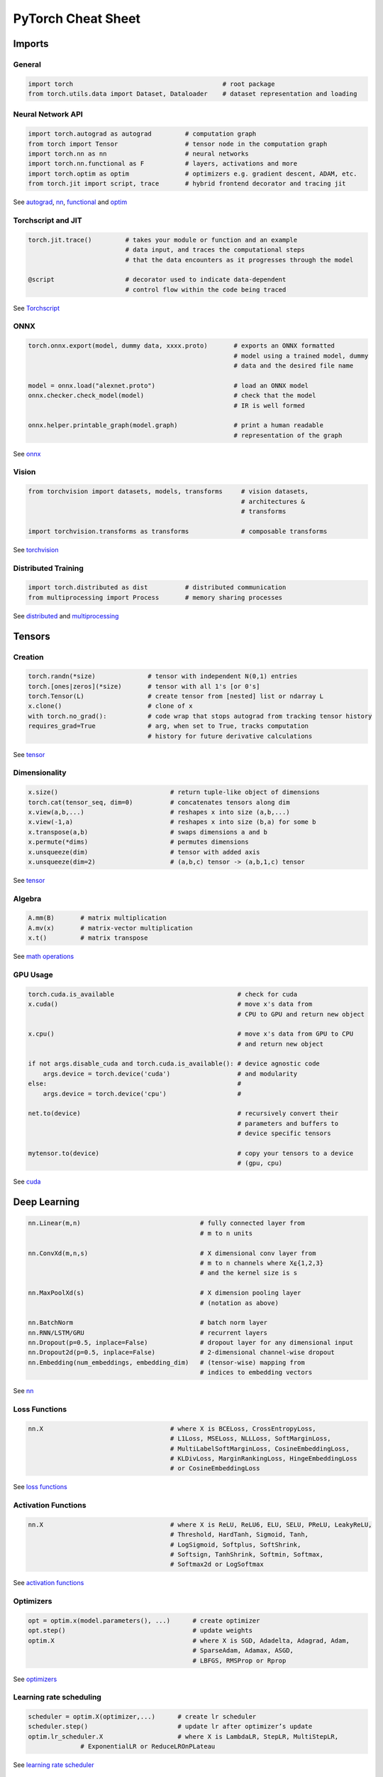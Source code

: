 PyTorch Cheat Sheet
******************************

Imports
=========

General
-------

.. code-block:: python

    import torch                                        # root package
    from torch.utils.data import Dataset, Dataloader    # dataset representation and loading

Neural Network API
------------------

.. code-block:: python

    import torch.autograd as autograd         # computation graph
    from torch import Tensor                  # tensor node in the computation graph
    import torch.nn as nn                     # neural networks
    import torch.nn.functional as F           # layers, activations and more
    import torch.optim as optim               # optimizers e.g. gradient descent, ADAM, etc.
    from torch.jit import script, trace       # hybrid frontend decorator and tracing jit

See `autograd <https://pytorch.org/docs/stable/autograd.html>`__,
`nn <https://pytorch.org/docs/stable/nn.html>`__,
`functional <https://pytorch.org/docs/stable/nn.html#torch-nn-functional>`__
and `optim <https://pytorch.org/docs/stable/optim.html>`__

Torchscript and JIT
---------------

.. code-block:: python

    torch.jit.trace()         # takes your module or function and an example 
                              # data input, and traces the computational steps 
                              # that the data encounters as it progresses through the model

    @script                   # decorator used to indicate data-dependent 
                              # control flow within the code being traced

See `Torchscript <https://pytorch.org/docs/stable/jit.html>`__

ONNX
----

.. code-block:: python

    torch.onnx.export(model, dummy data, xxxx.proto)       # exports an ONNX formatted  
                                                           # model using a trained model, dummy
                                                           # data and the desired file name

    model = onnx.load("alexnet.proto")                     # load an ONNX model
    onnx.checker.check_model(model)                        # check that the model 
                                                           # IR is well formed  
                    
    onnx.helper.printable_graph(model.graph)               # print a human readable 
                                                           # representation of the graph

See `onnx <https://pytorch.org/docs/stable/onnx.html>`__

Vision
------

.. code-block:: python

    from torchvision import datasets, models, transforms     # vision datasets, 
                                                             # architectures & 
                                                             # transforms

    import torchvision.transforms as transforms              # composable transforms

See
`torchvision <https://pytorch.org/docs/stable/torchvision/index.html>`__

Distributed Training
--------------------

.. code-block:: python

    import torch.distributed as dist          # distributed communication
    from multiprocessing import Process       # memory sharing processes

See `distributed <https://pytorch.org/docs/stable/distributed.html>`__
and
`multiprocessing <https://pytorch.org/docs/stable/multiprocessing.html>`__

Tensors
=========

Creation
--------

.. code-block:: python

    torch.randn(*size)              # tensor with independent N(0,1) entries
    torch.[ones|zeros](*size)       # tensor with all 1's [or 0's]
    torch.Tensor(L)                 # create tensor from [nested] list or ndarray L
    x.clone()                       # clone of x
    with torch.no_grad():           # code wrap that stops autograd from tracking tensor history
    requires_grad=True              # arg, when set to True, tracks computation 
                                    # history for future derivative calculations

See `tensor <https://pytorch.org/docs/stable/tensors.html>`__

Dimensionality
--------------

.. code-block:: python

    x.size()                              # return tuple-like object of dimensions
    torch.cat(tensor_seq, dim=0)          # concatenates tensors along dim
    x.view(a,b,...)                       # reshapes x into size (a,b,...)
    x.view(-1,a)                          # reshapes x into size (b,a) for some b
    x.transpose(a,b)                      # swaps dimensions a and b
    x.permute(*dims)                      # permutes dimensions
    x.unsqueeze(dim)                      # tensor with added axis
    x.unsqueeze(dim=2)                    # (a,b,c) tensor -> (a,b,1,c) tensor

See `tensor <https://pytorch.org/docs/stable/tensors.html>`__

Algebra
-------


.. code-block:: python

    A.mm(B)       # matrix multiplication
    A.mv(x)       # matrix-vector multiplication
    x.t()         # matrix transpose

See `math
operations <https://pytorch.org/docs/stable/torch.html?highlight=mm#math-operations>`__

GPU Usage
---------

.. code-block:: python

    torch.cuda.is_available                                 # check for cuda
    x.cuda()                                                # move x's data from 
                                                            # CPU to GPU and return new object

    x.cpu()                                                 # move x's data from GPU to CPU 
                                                            # and return new object

    if not args.disable_cuda and torch.cuda.is_available(): # device agnostic code 
        args.device = torch.device('cuda')                  # and modularity
    else:                                                   #
        args.device = torch.device('cpu')                   #

    net.to(device)                                          # recursively convert their 
                                                            # parameters and buffers to 
                                                            # device specific tensors

    mytensor.to(device)                                     # copy your tensors to a device 
                                                            # (gpu, cpu)

See `cuda <https://pytorch.org/docs/stable/cuda.html>`__

Deep Learning
=============

.. code-block:: python

    nn.Linear(m,n)                                # fully connected layer from 
                                                  # m to n units

    nn.ConvXd(m,n,s)                              # X dimensional conv layer from 
                                                  # m to n channels where X⍷{1,2,3} 
                                                  # and the kernel size is s

    nn.MaxPoolXd(s)                               # X dimension pooling layer 
                                                  # (notation as above)

    nn.BatchNorm                                  # batch norm layer
    nn.RNN/LSTM/GRU                               # recurrent layers
    nn.Dropout(p=0.5, inplace=False)              # dropout layer for any dimensional input
    nn.Dropout2d(p=0.5, inplace=False)            # 2-dimensional channel-wise dropout
    nn.Embedding(num_embeddings, embedding_dim)   # (tensor-wise) mapping from 
                                                  # indices to embedding vectors

See `nn <https://pytorch.org/docs/stable/nn.html>`__

Loss Functions
--------------

.. code-block:: python

    nn.X                                  # where X is BCELoss, CrossEntropyLoss, 
                                          # L1Loss, MSELoss, NLLLoss, SoftMarginLoss,
                                          # MultiLabelSoftMarginLoss, CosineEmbeddingLoss, 
                                          # KLDivLoss, MarginRankingLoss, HingeEmbeddingLoss 
                                          # or CosineEmbeddingLoss
 
See `loss
functions <https://pytorch.org/docs/stable/nn.html#loss-functions>`__

Activation Functions
--------------------

.. code-block:: python

    nn.X                                  # where X is ReLU, ReLU6, ELU, SELU, PReLU, LeakyReLU, 
                                          # Threshold, HardTanh, Sigmoid, Tanh, 
                                          # LogSigmoid, Softplus, SoftShrink, 
                                          # Softsign, TanhShrink, Softmin, Softmax, 
                                          # Softmax2d or LogSoftmax

See `activation
functions <https://pytorch.org/docs/stable/nn.html#non-linear-activations-weighted-sum-nonlinearity>`__

Optimizers
----------

.. code-block:: python

    opt = optim.x(model.parameters(), ...)      # create optimizer
    opt.step()                                  # update weights
    optim.X                                     # where X is SGD, Adadelta, Adagrad, Adam, 
                                                # SparseAdam, Adamax, ASGD, 
                                                # LBFGS, RMSProp or Rprop

See `optimizers <https://pytorch.org/docs/stable/optim.html>`__

Learning rate scheduling
------------------------

.. code-block:: python

    scheduler = optim.X(optimizer,...)      # create lr scheduler
    scheduler.step()                        # update lr after optimizer’s update
    optim.lr_scheduler.X                    # where X is LambdaLR, StepLR, MultiStepLR, 
                  # ExponentialLR or ReduceLROnPLateau

See `learning rate
scheduler <https://pytorch.org/docs/stable/optim.html#how-to-adjust-learning-rate>`__

Data Utilities
==============

Datasets
--------

.. code-block:: python

    Dataset                    # abstract class representing dataset
    TensorDataset              # labelled dataset in the form of tensors
    Concat Dataset             # concatenation of Datasets

See
`datasets <https://pytorch.org/docs/stable/data.html?highlight=dataset#torch.utils.data.Dataset>`__

Dataloaders and DataSamplers
----------------------------

.. code-block:: python

    DataLoader(dataset, batch_size=1, ...)      # loads data batches agnostic 
                                                # of structure of individual data points

    sampler.Sampler(dataset,...)                # abstract class dealing with 
                                                # ways to sample from dataset

    sampler.XSampler where ...                  # Sequential, Random, Subset, 
                                                # WeightedRandom or Distributed

See
`dataloader <https://pytorch.org/docs/stable/data.html?highlight=dataloader#torch.utils.data.DataLoader>`__

Also see
--------

-  `Deep Learning with PyTorch: A 60 Minute
   Blitz <https://pytorch.org/tutorials/beginner/deep_learning_60min_blitz.html>`__
   *(pytorch.org)*
-  `PyTorch Forums <https://discuss.pytorch.org/>`__
   *(discuss.pytorch.org)*
-  `PyTorch for Numpy
   users <https://github.com/wkentaro/pytorch-for-numpy-users>`__
   *(github.com/wkentaro/pytorch-for-numpy-users)*
